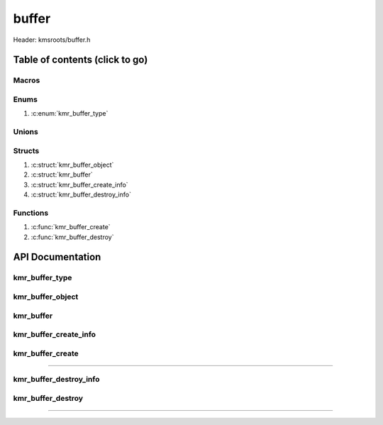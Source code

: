 .. default-domain:: C

buffer
======

Header: kmsroots/buffer.h

Table of contents (click to go)
~~~~~~~~~~~~~~~~~~~~~~~~~~~~~~~

======
Macros
======

=====
Enums
=====

1. :c:enum:`kmr_buffer_type`

======
Unions
======

=======
Structs
=======

1. :c:struct:`kmr_buffer_object`
#. :c:struct:`kmr_buffer`
#. :c:struct:`kmr_buffer_create_info`
#. :c:struct:`kmr_buffer_destroy_info`

=========
Functions
=========

1. :c:func:`kmr_buffer_create`
#. :c:func:`kmr_buffer_destroy`

API Documentation
~~~~~~~~~~~~~~~~~

===============
kmr_buffer_type
===============

.. c:enum:: kmr_buffer_type

	.. c:macro::
		KMR_BUFFER_DUMP_BUFFER
		KMR_BUFFER_GBM_BUFFER
		KMR_BUFFER_GBM_BUFFER_WITH_MODIFIERS

	Buffer allocation options used by :c:func:`kmr_buffer_create`

	:c:macro:`KMR_BUFFER_DUMP_BUFFER`
		| Value set to ``0``

	:c:macro:`KMR_BUFFER_GBM_BUFFER`
		| Value set to ``1``

	:c:macro:`KMR_BUFFER_GBM_BUFFER_WITH_MODIFIERS`
		| Value set to ``2``

=================
kmr_buffer_object
=================

.. c:struct:: kmr_buffer_object

	.. c:member::
		struct gbm_bo *bo;
		unsigned      fbid;
		unsigned      format;
		uint64_t      modifier;
		unsigned      planeCount;
		unsigned      pitches[4];
		unsigned      offsets[4];
		int           dmaBufferFds[4];
		int           kmsfd;

	More information can be found at `DrmMode`_

	:c:member:`bo`
		| Handle to some GEM allocated buffer. Used to get GEM handles, DMA buffer fds
		| (fd associate with GEM buffer), pitches, and offsets for the buffer used by
		| DRI device (GPU)

	:c:member:`fbid`
		| Framebuffer ID

	:c:member:`format`
		| The format of an image details how each pixel color channels is laid out in
		| memory: (i.e. RAM, VRAM, etc...). So, basically the width in bits, type, and
		| ordering of each pixels color channels.

	:c:member:`modifier`
		| The modifier details information on how pixels should be within a buffer for different types
		| operations such as scan out or rendering. (i.e linear, tiled, compressed, etc...)
		| `Linux Window Systems with DRM`_

	:c:member:`planeCount`
		| Number of Planar Formats. The number of :c:member:`dmaBufferFds`, :c:member:`offsets`, :c:member:`pitches`
		| retrieved per plane. More information can be found : `Planar Formats`_

	:c:member:`pitches`
		| width in bytes for each plane

	:c:member:`offsets`
		| offset of each plane

	:c:member:`dmaBufferFds`
		| (PRIME fd) Stores file descriptors to buffers that can be shared across hardware

	:c:member:`kmsfd`
		| File descriptor to open DRI device

==========
kmr_buffer
==========

.. c:struct:: kmr_buffer

	.. c:member::
		struct gbm_device        *gbmDevice;
		unsigned int             bufferCount;
		struct kmr_buffer_object *bufferObjects;

	:c:member:`gbmDevice`
		| A handle used to allocate gbm buffers & surfaces

	:c:member:`bufferCount`
		| Array size of :c:member:`bufferObjects`

	:c:member:`bufferObjects`
		| Stores an array of ``struct gbm_bo``'s and corresponding information about
		| the individual buffer.

======================
kmr_buffer_create_info
======================

.. c:struct:: kmr_buffer_create_info

	.. c:member::
		enum kmr_buffer_type bufferType;
		unsigned int         kmsfd;
		unsigned int         bufferCount;
		unsigned int         width;
		unsigned int         height;
		unsigned int         bitDepth;
		unsigned int         bitsPerPixel;
		unsigned int         gbmBoFlags;
		unsigned int         pixelFormat;
		uint64_t             *modifiers;
		unsigned int         modifierCount;

	:c:member:`bufferType`
		| Determines what type of buffer to allocate (i.e Dump Buffer, GBM buffer)

	:c:member:`kmsfd`
		| Used by ``gbm_create_device()``. Must be a valid file descriptor
		| to a DRI device (GPU character device file)

	:c:member:`bufferCount`
		| The amount of buffers to allocate.
		| 	2 for double buffering
 		|	3 for triple buffering

	:c:member:`width`
		| Amount of pixels going width wise on screen. Need to allocate buffer of similar size.

	:c:member:`height`
		| Amount of pixels going height wise on screen. Need to allocate buffer of similar size.

	:c:member:`bitDepth`
		| `Bit depth`_

	:c:member:`bitsPerPixel`
		| Pass the amount of bits per pixel

	:c:member:`gbmBoFlags`
		| Flags to indicate gbm_bo usage. More info here: `gbm.h`_

	:c:member:`pixelFormat`
		| The format of an image details how each pixel color channels is laid out in
		| memory: (i.e. RAM, VRAM, etc...). So basically the width in bits, type, and
		| ordering of each pixels color channels.

	:c:member:`modifiers`
		| List of drm format modifier

	:c:member:`modifierCount`
		| Number of drm format modifiers passed

=================
kmr_buffer_create
=================

.. c:function:: struct kmr_buffer kmr_buffer_create(struct kmr_buffer_create_info *kmrbuff);

	Function creates multiple GPU buffers

	Parameters:
		| **kmrbuff:** Pointer to a ``struct`` :c:struct:`kmr_buffer_create_info`

	Returns:
		| **on success:** ``struct`` :c:struct:`kmr_buffer`
		| **on failure:** ``struct`` :c:struct:`kmr_buffer` { with members nulled }

=========================================================================================================================================

=======================
kmr_buffer_destroy_info
=======================

.. c:struct:: kmr_buffer_destroy_info

	.. c:member::
		unsigned          count;
		struct kmr_buffer *data;

	:c:member:`count`
		| Must pass the amount of elements in ``struct`` :c:struct:`kmr_buffer` array

	:c:member:`data`
		| Must pass an array of valid ``struct`` :c:struct:`kmr_buffer`
		| Free'd and file descriptors closed members

		.. code-block::

			struct kmr_buffer {
				struct gbm_device *gbmDevice;
				struct kmr_buffer_object *bufferObjects {
					struct gbm_bo *bo;
					unsigned dmaBufferFds[4];
					unsigned fbid;
				}
			}

==================
kmr_buffer_destroy
==================

.. c:function:: void kmr_buffer_destroy(struct kmr_buffer_destroy_info *kmrbuff);

	Function free's all allocate objects and closes all file descriptors
	associated with a given buffer.

	Parameters:
		| **kmrbuff:** Pointer to a ``struct`` :c:struct:`kmr_buffer_destroy`

=========================================================================================================================================

.. _Linux Window Systems with DRM: https://01.org/linuxgraphics/Linux-Window-Systems-with-DRM
.. _Planar Formats: https://en.wikipedia.org/wiki/Planar_(computer_graphics)
.. _DrmMode: https://gitlab.freedesktop.org/mesa/drm/-/blob/main/include/drm/drm_mode.h#L589
.. _gbm.h: https://gitlab.freedesktop.org/mesa/mesa/-/blob/main/src/gbm/main/gbm.h#L213
.. _Bit depth: https://petapixel.com/2018/09/19/8-12-14-vs-16-bit-depth-what-do-you-really-need/
